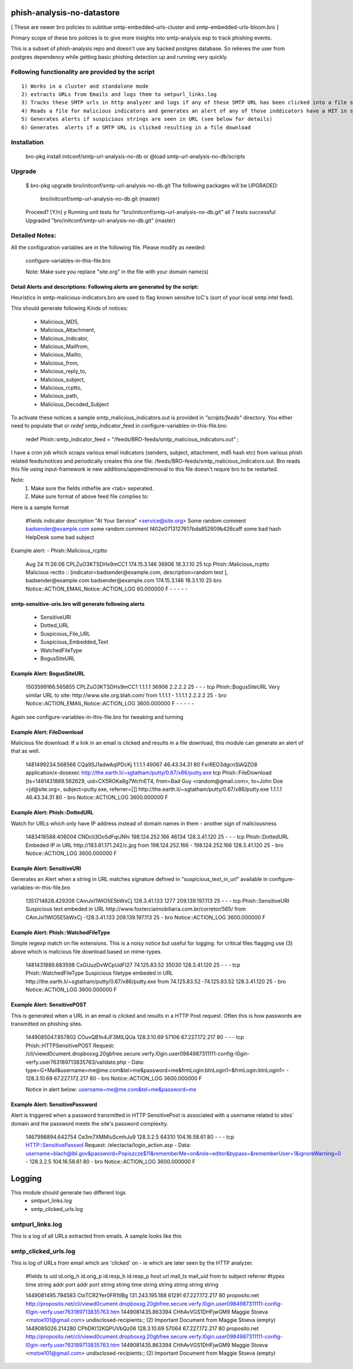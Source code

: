 ===========================
phish-analysis-no-datastore
===========================

[ These are newer bro policies to subtitue smtp-embedded-urls-cluster and smtp-embedded-urls-bloom.bro  ]

Primary scope of these bro policies is to give more insights into smtp-analysis esp to track phishing events.

This is a subset of phish-analysis repo and doesn't use any backed postgres database. So relieves the user from postgres dependency while getting basic phishing detection up and running very quickly.

Following functionality are provided by the script
--------------------------------------------------

::

        1) Works in a cluster and standalone mode
        2) extracts URLs from Emails and logs them to smtpurl_links.log
        3) Tracks these SMTP urls in http analyzer and logs if any of these SMTP URL has been clicked into a file smtp_clicked_urls.log
        4) Reads a file for malicious indicators and generates an alert of any of those inddicators have a HIT in smtp traffic (see below for more details)
        5) Generates alerts if suspicious strings are seen in URL (see below for details)
        6) Generates  alerts if a SMTP URL is clicked resulting in a file download


Installation
------------
	bro-pkg install initconf/smtp-url-analysis-no-db
	or
	@load smtp-url-analysis-no-db/scripts

Upgrade
-------
	$ bro-pkg upgrade bro/initconf/smtp-url-analysis-no-db.git
	The following packages will be UPGRADED:
	  bro/initconf/smtp-url-analysis-no-db.git (master)

	Proceed? [Y/n] y
	Running unit tests for "bro/initconf/smtp-url-analysis-no-db.git"
	all 7 tests successful
	Upgraded "bro/initconf/smtp-url-analysis-no-db.git" (master)


Detailed Notes:
---------------

All the configuration variables are in the following file. Please modify as needed:

        configure-variables-in-this-file.bro

        Note: Make sure you replace "site.org" in the file with your domain name(s)


Detail Alerts and descriptions: Following alerts are generated by the script:
******************************************************************************

Heuristics in smtp-malicious-indicators.bro are used to flag known sensitve IoC's (sort of  your local smtp intel feed).

This should generate following Kinds of notices:

	- Malicious_MD5,
	- Malicious_Attachment,
	- Malicious_Indicator,
	- Malicious_Mailfrom,
	- Malicious_Mailto,
	- Malicious_from,
	- Malicious_reply_to,
	- Malicious_subject,
	- Malicious_rcptto,
	- Malicious_path,
	- Malicious_Decoded_Subject

To activate these notices a sample smtp_malicious_indicators.out is provided in *"scripts/feeds"* directory.  You either need to populate that or *redef* smtp_indicator_feed in configure-variables-in-this-file.bro:

	redef Phish::smtp_indicator_feed = "/feeds/BRO-feeds/smtp_malicious_indicators.out" ;

I have a cron job which scraps various email indicators (senders, subject, attachment, md5 hash etc) from various phish related feeds/notices and periodically creates this one file: /feeds/BRO-feeds/smtp_malicious_indicators.out. Bro reads this file using input-framework ie  new additions/append/removal to this file doesn't requre bro to be restarted.

Note:
	1) Make sure the fields inthefile are <tab> seperated.
	2) Make sure format of above feed file complies to:

Here is a sample format

	#fields indicator       description
	"At Your Service" <service@site.org>	Some random comment
	badsender@example.com	some random comment
	f402e0713127617bda852609b426caff	some bad hash
	HelpDesk	some bad subject


Example alert:
- Phish::Malicious_rcptto

	Aug 24 11:26:06 CPLZuO3KTSDHx9mCC1      174.15.3.146    36906   18.3.1.10    25      tcp     Phish::Malicious_rcptto Malicious rectto :: [indicator=badsender@example.com, description=random test ], badsender@example.com	badsender@example.com	174.15.3.146 18.3.1.10	25      bro     Notice::ACTION_EMAIL,Notice::ACTION_LOG 60.000000       F       -       -       -       -       -


smtp-sensitive-uris.bro will generate following alerts
******************************************************

	- SensitiveURI
	- Dotted_URL
	- Suspicious_File_URL
	- Suspicious_Embedded_Text
	- WatchedFileType
	- BogusSiteURL


Example Alert: BogusSiteURL
***************************


	1503599166.565855       CPLZuO3KTSDHx9mCC1      1.1.1.1    36906   2.2.2.2    25      -       -       -       tcp     Phish::BogusSiteURL     Very similar URL to site: http://www.site.org.blah.com/ from  1.1.1.1       -       1.1.1.1    2.2.2.2  25      -       bro     Notice::ACTION_EMAIL,Notice::ACTION_LOG 3600.000000     F       -       -       -       -       -

Again see configure-variables-in-this-file.bro for tweaking and tunning


Example Alert: FileDownload
***************************

Malicious file download: If a link in an email is clicked and results in a file download, this module can generate an alert of that as well.

	1481499234.568566       CQa9SJ1adwAqlPDcKj      1.1.1.1      49067   46.43.34.31     80      FxrREO3dgcnSlAQZO8      application/x-dosexec   http://the.earth.li/~sgtatham/putty/0.67/x86/putty.exe  tcp     Phish::FileDownload     [ts=1481431889.562629, uid=CX5ROKa8g7WcfnET4, from=Bad Guy <random@gmail.com>, to=John Doe <jd@site.org>, subject=putty.exe, referrer=[]]        http://the.earth.li/~sgtatham/putty/0.67/x86/putty.exe  1.1.1.1      46.43.34.31     80      -       bro     Notice::ACTION_LOG    3600.000000     F


Example Alert: Phish::DottedURL
*******************************

Watch for URLs which only have IP address instead of domain names in them - another sign of maliciousness


	1483418588.406004       CNDcli3Oo5dFqrJNhi      198.124.252.166 46134   128.3.41.120    25      -       -       -       tcp     Phish::DottedURL        Embeded IP in URL http://183.81.171.242/c.jpg from  198.124.252.166     -       198.124.252.166 128.3.41.120 25       -       bro     Notice::ACTION_LOG      3600.000000     F


Example Alert: SensitiveURI
***************************

Generates an Alert when a string in URL matches signature defined in "suspicious_text_in_url" available in configure-variables-in-this-file.bro

	1351714828.429308       CAmJxI1WlO5E5bWxCj      128.3.41.133    1277    209.139.197.113 25      -       -       -       tcp     Phish::SensitiveURI     Suspicious text embeded in URL http://www.foxterciaimobiliaria.com.br/corretor/565/ from  CAmJxI1WlO5E5bWxCj -128.3.41.133    209.139.197.113 25      -       bro     Notice::ACTION_LOG      3600.000000     F


Example Alert: Phish::WatchedFileType
*************************************

Simple regexp match on file extensions.  This is a noisy notice but useful for logging.  for critical files flagging use (3) above which is malicious file download based on mime-types.


	1481431889.683598       CxGUuzDvWCpUdFI27       74.125.83.52    35030   128.3.41.120    25      -       -       -       tcp     Phish::WatchedFileType  Suspicious filetype embeded in URL http://the.earth.li/~sgtatham/putty/0.67/x86/putty.exe from  74.125.83.52 -74.125.83.52    128.3.41.120    25      -       bro     Notice::ACTION_LOG      3600.000000     F


Example Alert: SensitivePOST
********************************

This is generated when a URL in an email is clicked and results in a HTTP Post request. Often this is how passwords are transmitted on phishing sites.

	1449085047.857802       COuvQB1n4JF3MILQUa      128.3.10.69     57106   67.227.172.217  80      -       -       -       tcp     Phish::HTTPSensitivePOST        Request: /cli/viewd0cument.dropboxxg.20gbfree.secure.verfy.l0gin.user0984987311111-config-l0gin-verfy.user763189713835763/validate.php - Data: type=G+Mail&username=me@me.com&tel=me&password=me&frmLogin:btnLogin1=&frmLogin:btnLogin1=      -       128.3.10.69     67.227.172.217  80      -       bro     Notice::ACTION_LOG      3600.000000     F


	Notice in alert below: username=me@me.com&tel=me&password=me

Example Alert: SensitivePassword 
********************************
Alert is triggered when a password transmitted in HTTP SensitivePost is associated with a username related to sites' domain and the password meets the site's password complexity. 

	1467998894.642754       Ce3m7XMMIuScmhJu9       128.3.2.5    64310   104.16.58.61    80      -       -       -       tcp     HTTP::SensitivePasswd   Request: /electacta/login_action.asp - Data: username=blach@lbl.gov&password=Popiszcze$11&rememberMe=on&role=editor&bypass=&rememberUser=1&ignoreWarning=0       -       128.3.2.5    104.16.58.61    80      -       bro     Notice::ACTION_LOG      3600.000000     F

	

=========================
Logging
=========================

This module should generate two different logs
	- smtpurl_links.log
	- smtp_clicked_urls.log


smtpurl_links.log
-----------------
This is a log of all URLs extracted from emails. A sample looks like this

smtp_clicked_urls.log
---------------------
This is log of URLs from email which are 'clicked' on - ie which are later seen by the HTTP analyzer.

	#fields	ts	uid	id.orig_h	id.orig_p	id.resp_h	id.resp_p	host	url	mail_ts	mail_uid	from	to	subject	referrer
	#types	time	string	addr	port	addr	port	string	string	time	string	string	string	string	string

	1449081495.794583	CtxTCR2Yer0FR1tIBg	131.243.195.188	61291	67.227.172.217	80	proposito.net	http://proposito.net/cli/viewd0cument.dropboxxg.20gbfree.secure.verfy.l0gin.user0984987311111-config-l0gin-verfy.user763189713835763.htm	1449081435.863394	CHhAvVGS1DHFjwGM9	Maggie Stoeva <mstoe101@gmail.com>	undisclosed-recipients:;	(2) Important Document from Maggie Stoeva	(empty)
	1449085026.214280	CPhDKt12KQPUVbQz06	128.3.10.69	57064	67.227.172.217	80	proposito.net	http://proposito.net/cli/viewd0cument.dropboxxg.20gbfree.secure.verfy.l0gin.user0984987311111-config-l0gin-verfy.user763189713835763.htm	1449081435.863394	CHhAvVGS1DHFjwGM9	Maggie Stoeva <mstoe101@gmail.com>	undisclosed-recipients:;	(2) Important Document from Maggie Stoeva	(empty)
